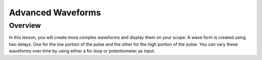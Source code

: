 Advanced Waveforms
=========================

Overview
--------

In this lesson, you will create more complex waveforms and display them on your scope. A wave form is created using two delays. One for the low portion of the pulse
and the other for the high portion of the pulse. You can vary these waveforms over time by using either a for loop or potentiometer as input.

